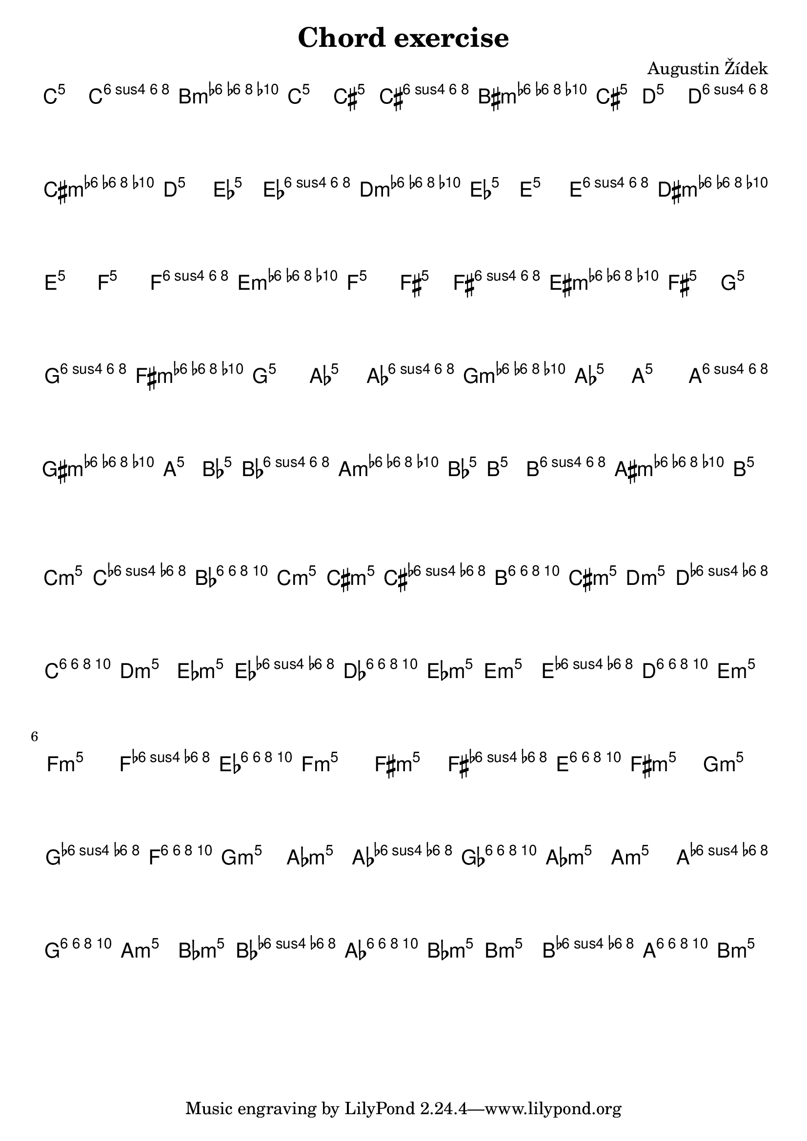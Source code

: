 \header {
  title = "Chord exercise"
  composer = "Augustin Žídek"
}

#(set-global-staff-size 23)

\layout {
  indent = 0\cm
  \context {
    \Score
    \override SpacingSpanner.base-shortest-duration = #(ly:make-moment 1/16)
  }
}

fourMajorChords = {\chordmode {c4 f4 g4 c4}}
fourMajorChordsNotes = {<c e g> <c f a> <b, d g> <c e g>} 
fourMinorChords = {\chordmode {c4:m f4:m g4:m c4:m}}
fourMinorChordsNotes = {<c es g> <c f as> <bes, d g> <c es g>} 

\score {
  <<
  \chords {
    \transpose c' c' {\fourMajorChords}
    \transpose c' cis' {\fourMajorChords}
    \transpose c' d' {\fourMajorChords}
    \transpose c' es' {\fourMajorChords}
    \transpose c' e' {\fourMajorChords}
    \transpose c' f' {\fourMajorChords}
    \transpose c' fis' {\fourMajorChords}
    \transpose c' g' {\fourMajorChords}
    \transpose c' as' {\fourMajorChords}
    \transpose c' a' {\fourMajorChords}
    \transpose c' bes' {\fourMajorChords}
    \transpose c' b' {\fourMajorChords}
  }
  {
  \accidentalStyle forget
    \transpose c' c'' {\fourMajorChordsNotes} 
    \transpose c' cis'' {\fourMajorChordsNotes}
    \transpose c' d'' {\fourMajorChordsNotes}
    \transpose c' es'' {\fourMajorChordsNotes}
    \transpose c' e'' {\fourMajorChordsNotes}
    \transpose c' f'' {\fourMajorChordsNotes}
    \transpose c' fis'' {\fourMajorChordsNotes}
    \transpose c' g'' {\fourMajorChordsNotes}
    \transpose c' as'' {\fourMajorChordsNotes}
    \transpose c' a'' {\fourMajorChordsNotes}
    \transpose c' bes'' {\fourMajorChordsNotes}
    \transpose c' b'' {\fourMajorChordsNotes}
  }
  >>
  \midi {}
  \layout {}
}

\score {
  <<
  \chords {
    \transpose c' c' {\fourMinorChords}
    \transpose c' cis' {\fourMinorChords}
    \transpose c' d' {\fourMinorChords}
    \transpose c' es' {\fourMinorChords}
    \transpose c' e' {\fourMinorChords}
    \transpose c' f' {\fourMinorChords}
    \transpose c' fis' {\fourMinorChords}
    \transpose c' g' {\fourMinorChords}
    \transpose c' as' {\fourMinorChords}
    \transpose c' a' {\fourMinorChords}
    \transpose c' bes' {\fourMinorChords}
    \transpose c' b' {\fourMinorChords}
  }
  {
    \accidentalStyle forget
    \transpose c' c'' {\fourMinorChordsNotes} 
    \transpose c' cis'' {\fourMinorChordsNotes}
    \transpose c' d'' {\fourMinorChordsNotes}
    \transpose c' es'' {\fourMinorChordsNotes}
    \transpose c' e'' {\fourMinorChordsNotes}
    \transpose c' f'' {\fourMinorChordsNotes}
    \transpose c' fis'' {\fourMinorChordsNotes}
    \transpose c' g'' {\fourMinorChordsNotes}
    \transpose c' as'' {\fourMinorChordsNotes}
    \transpose c' a'' {\fourMinorChordsNotes}
    \transpose c' bes'' {\fourMinorChordsNotes}
    \transpose c' b'' {\fourMinorChordsNotes}
  }
  >>
  \midi {}
  \layout {}
}